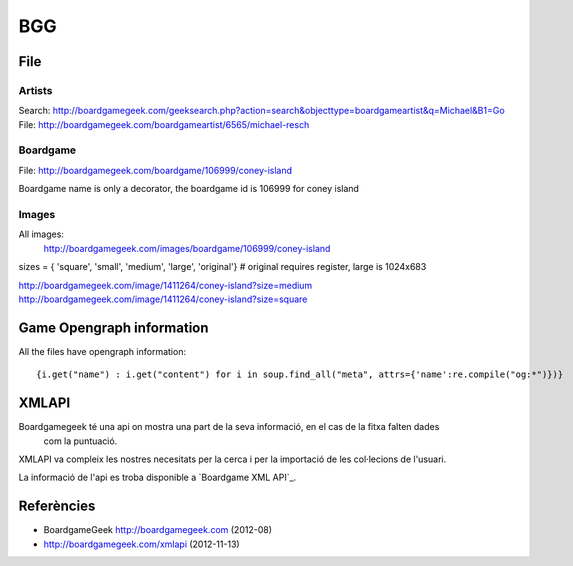 BGG
====

File
----

Artists
.......
Search: http://boardgamegeek.com/geeksearch.php?action=search&objecttype=boardgameartist&q=Michael&B1=Go
File: http://boardgamegeek.com/boardgameartist/6565/michael-resch

Boardgame
.........
File: http://boardgamegeek.com/boardgame/106999/coney-island

Boardgame name is only a decorator, the boardgame id is 106999 for coney island

Images
......
All images:
	http://boardgamegeek.com/images/boardgame/106999/coney-island

sizes = { 'square', 'small', 'medium', 'large', 'original'} # original requires register, large is 1024x683

http://boardgamegeek.com/image/1411264/coney-island?size=medium
http://boardgamegeek.com/image/1411264/coney-island?size=square

Game Opengraph information
--------------------------
All the files have opengraph information::

{i.get("name") : i.get("content") for i in soup.find_all("meta", attrs={'name':re.compile("og:*")})}

XMLAPI
------

Boardgamegeek té una api on mostra una part de la seva informació, en el cas de la fitxa falten dades
 com la puntuació. 

XMLAPI va compleix les nostres necesitats per la cerca i per la importació de les col·lecions de l'usuari.

La informació de l'api es troba disponible a `Boardgame XML API`_.

.. _BoardGameGeek XML API: http://boardgamegeek.com/xmlapi

Referències
-----------

- BoardgameGeek http://boardgamegeek.com (2012-08)
- http://boardgamegeek.com/xmlapi (2012-11-13)
